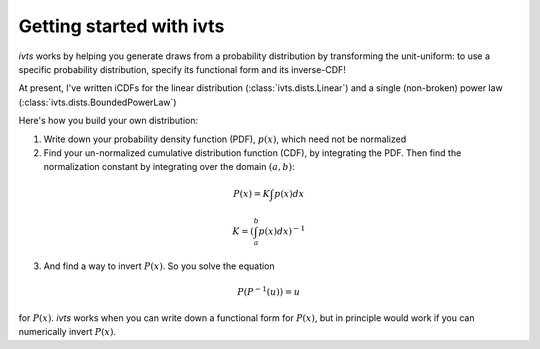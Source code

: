 
.. _quickstart:

Getting started with ivts
===============================

`ivts` works by helping you generate draws from a probability distribution by transforming the unit-uniform: to use a specific probability distribution, specify its functional form and its inverse-CDF!

At present, I've written iCDFs for the linear distribution (:class:`ivts.dists.Linear`) and a single (non-broken) power law (:class:`ivts.dists.BoundedPowerLaw`)

Here's how you build your own distribution:

1) Write down your probability density function (PDF), :math:`p(x)`, which need not be normalized

2) Find your un-normalized cumulative distribution function (CDF), by integrating the PDF. Then find the normalization constant by integrating over the domain :math:`(a, b)`:

.. math::
    P(x) = K \int p(x) dx

.. math::
    K = \left( \int_a^b p(x) dx \right)^{-1}

3) And find a way to invert :math:`P(x)`. So you solve the equation

.. math::
    P(P^{-1}(u)) = u

for :math:`P(x)`. `ivts` works when you can write down a functional form for :math:`P(x)`, but in principle would work if you can numerically invert :math:`P(x)`.
